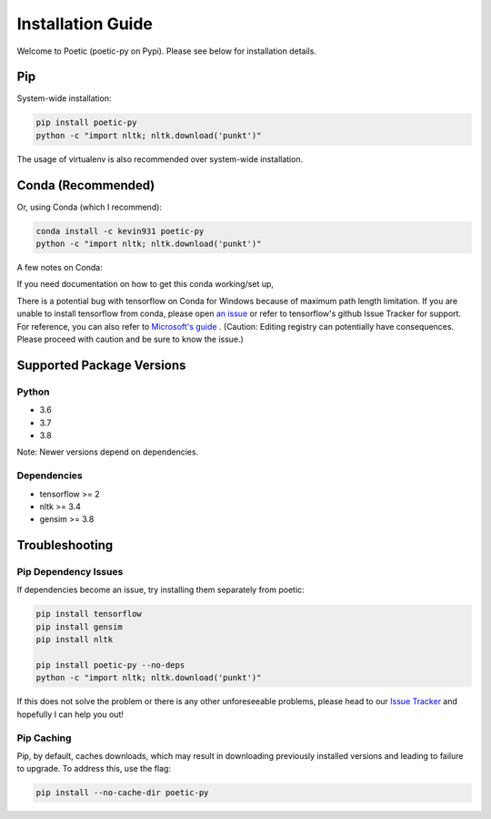 ===================
Installation Guide
===================

Welcome to Poetic (poetic-py on Pypi). Please see below for installation details. 

****
Pip
****

System-wide installation:

.. code-block:: bash

    pip install poetic-py
    python -c "import nltk; nltk.download('punkt')"

The usage of virtualenv is also recommended over system-wide installation.

********************
Conda (Recommended)
********************

Or, using Conda (which I recommend):

.. code-block:: bash

    conda install -c kevin931 poetic-py
    python -c "import nltk; nltk.download('punkt')"

A few notes on Conda:

If you need documentation on how to get this conda working/set up, 

There is a potential bug with tensorflow on Conda for Windows because of maximum path length 
limitation. If you are unable to install tensorflow from conda, please open 
`an issue <https://github.com/kevin931/poetic/issues>`_ or refer
to tensorflow's github Issue Tracker for support. For reference, you can also refer to
`Microsoft's guide <https://docs.microsoft.com/en-us/windows/win32/fileio/maximum-file-path-limitation>`_
. (Caution: Editing registry can potentially have consequences. Please proceed with caution and
be sure to know the issue.) 

**************************
Supported Package Versions
**************************

Python
------
* 3.6
* 3.7
* 3.8 

Note: Newer versions depend on dependencies. 

Dependencies
-------------
* tensorflow >= 2
* nltk >= 3.4
* gensim >= 3.8


**************************
Troubleshooting
**************************

Pip Dependency Issues
----------------------

If dependencies become an issue, try installing them separately from poetic:

.. code-block:: bash

    pip install tensorflow
    pip install gensim
    pip install nltk
    
    pip install poetic-py --no-deps 
    python -c "import nltk; nltk.download('punkt')"


If this does not solve the problem or there is any other unforeseeable problems, please head
to our `Issue Tracker <https://github.com/kevin931/poetic/issues>`_ and hopefully I can help you
out!


Pip Caching
------------
Pip, by default, caches downloads, which may result in downloading previously installed versions and
leading to failure to upgrade. To address this, use the flag:

.. code-block:: bash

    pip install --no-cache-dir poetic-py